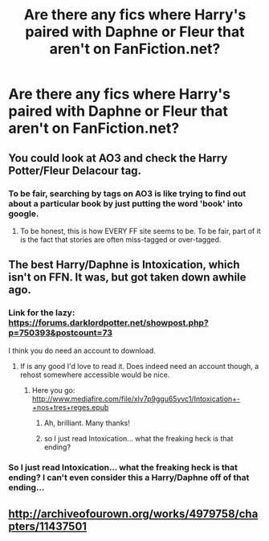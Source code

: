 #+TITLE: Are there any fics where Harry's paired with Daphne or Fleur that aren't on FanFiction.net?

* Are there any fics where Harry's paired with Daphne or Fleur that aren't on FanFiction.net?
:PROPERTIES:
:Author: PhillyFan22
:Score: 9
:DateUnix: 1484839713.0
:DateShort: 2017-Jan-19
:FlairText: Request
:END:

** You could look at AO3 and check the Harry Potter/Fleur Delacour tag.
:PROPERTIES:
:Score: 3
:DateUnix: 1484859165.0
:DateShort: 2017-Jan-20
:END:

*** To be fair, searching by tags on AO3 is like trying to find out about a particular book by just putting the word 'book' into google.
:PROPERTIES:
:Author: Ch1pp
:Score: 6
:DateUnix: 1484876216.0
:DateShort: 2017-Jan-20
:END:

**** To be honest, this is how EVERY FF site seems to be. To be fair, part of it is the fact that stories are often miss-tagged or over-tagged.
:PROPERTIES:
:Author: Noexit007
:Score: 2
:DateUnix: 1484886153.0
:DateShort: 2017-Jan-20
:END:


** The best Harry/Daphne is Intoxication, which isn't on FFN. It was, but got taken down awhile ago.
:PROPERTIES:
:Author: Lord_Anarchy
:Score: 2
:DateUnix: 1484842842.0
:DateShort: 2017-Jan-19
:END:

*** Link for the lazy: [[https://forums.darklordpotter.net/showpost.php?p=750393&postcount=73]]

I think you do need an account to download.
:PROPERTIES:
:Author: Phezh
:Score: 3
:DateUnix: 1484844782.0
:DateShort: 2017-Jan-19
:END:

**** If is any good I'd love to read it. Does indeed need an account though, a rehost somewhere accessible would be nice.
:PROPERTIES:
:Author: lordcrimmeh
:Score: 2
:DateUnix: 1484846223.0
:DateShort: 2017-Jan-19
:END:

***** Here you go: [[http://www.mediafire.com/file/xlv7p9ggu65yvc1/Intoxication+-+nos+tres+reges.epub]]
:PROPERTIES:
:Author: Phezh
:Score: 2
:DateUnix: 1484847563.0
:DateShort: 2017-Jan-19
:END:

****** Ah, brilliant. Many thanks!
:PROPERTIES:
:Author: lordcrimmeh
:Score: 1
:DateUnix: 1484848145.0
:DateShort: 2017-Jan-19
:END:


****** so I just read Intoxication... what the freaking heck is that ending?
:PROPERTIES:
:Author: Uanaka
:Score: 1
:DateUnix: 1485476350.0
:DateShort: 2017-Jan-27
:END:


*** So I just read Intoxication... what the freaking heck is that ending? I can't even consider this a Harry/Daphne off of that ending...
:PROPERTIES:
:Author: Uanaka
:Score: 1
:DateUnix: 1485476363.0
:DateShort: 2017-Jan-27
:END:


** [[http://archiveofourown.org/works/4979758/chapters/11437501]]
:PROPERTIES:
:Author: Taure
:Score: 2
:DateUnix: 1484864411.0
:DateShort: 2017-Jan-20
:END:
